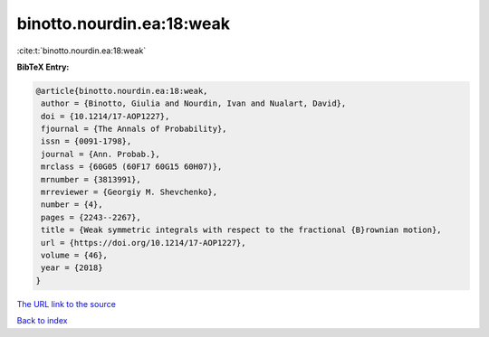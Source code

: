 binotto.nourdin.ea:18:weak
==========================

:cite:t:`binotto.nourdin.ea:18:weak`

**BibTeX Entry:**

.. code-block:: bibtex

   @article{binotto.nourdin.ea:18:weak,
    author = {Binotto, Giulia and Nourdin, Ivan and Nualart, David},
    doi = {10.1214/17-AOP1227},
    fjournal = {The Annals of Probability},
    issn = {0091-1798},
    journal = {Ann. Probab.},
    mrclass = {60G05 (60F17 60G15 60H07)},
    mrnumber = {3813991},
    mrreviewer = {Georgiy M. Shevchenko},
    number = {4},
    pages = {2243--2267},
    title = {Weak symmetric integrals with respect to the fractional {B}rownian motion},
    url = {https://doi.org/10.1214/17-AOP1227},
    volume = {46},
    year = {2018}
   }
`The URL link to the source <ttps://doi.org/10.1214/17-AOP1227}>`_


`Back to index <../By-Cite-Keys.html>`_
